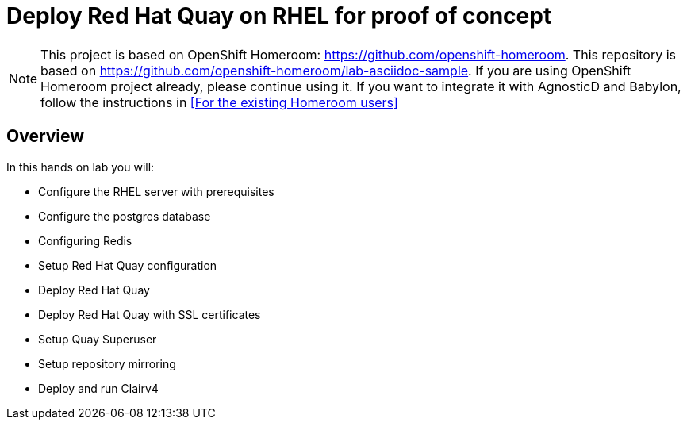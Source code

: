 :markup-in-source: verbatim,attributes,quotes

= Deploy Red Hat Quay on RHEL for proof of concept

NOTE: This project is based on OpenShift Homeroom: https://github.com/openshift-homeroom.
This repository is based on https://github.com/openshift-homeroom/lab-asciidoc-sample.
If you are using OpenShift Homeroom project already, please continue using it.
If you want to integrate it with AgnosticD and Babylon, follow the instructions in 
<<For the existing Homeroom users>>

== Overview

In this hands on lab you will:

* Configure the RHEL server with prerequisites
* Configure the postgres database
* Configuring Redis
* Setup Red Hat Quay configuration
* Deploy Red Hat Quay
* Deploy Red Hat Quay with SSL certificates
* Setup Quay Superuser
* Setup repository mirroring
* Deploy and run Clairv4
